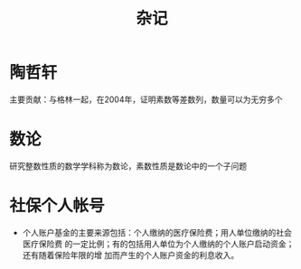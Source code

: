 #+Title: 杂记
#+STARTUP: indent
* 陶哲轩
  主要贡献：与格林一起，在2004年，证明素数等差数列，数量可以为无穷多个
* 数论
  研究整数性质的数学学科称为数论，素数性质是数论中的一个子问题
* 社保个人帐号
- 个人账户基金的主要来源包括：个人缴纳的医疗保险费；用人单位缴纳的社会医疗保险费
  的一定比例；有的包括用人单位为个人缴纳的个人账户启动资金；还有随着保险年限的增
  加而产生的个人账户资金的利息收入。
